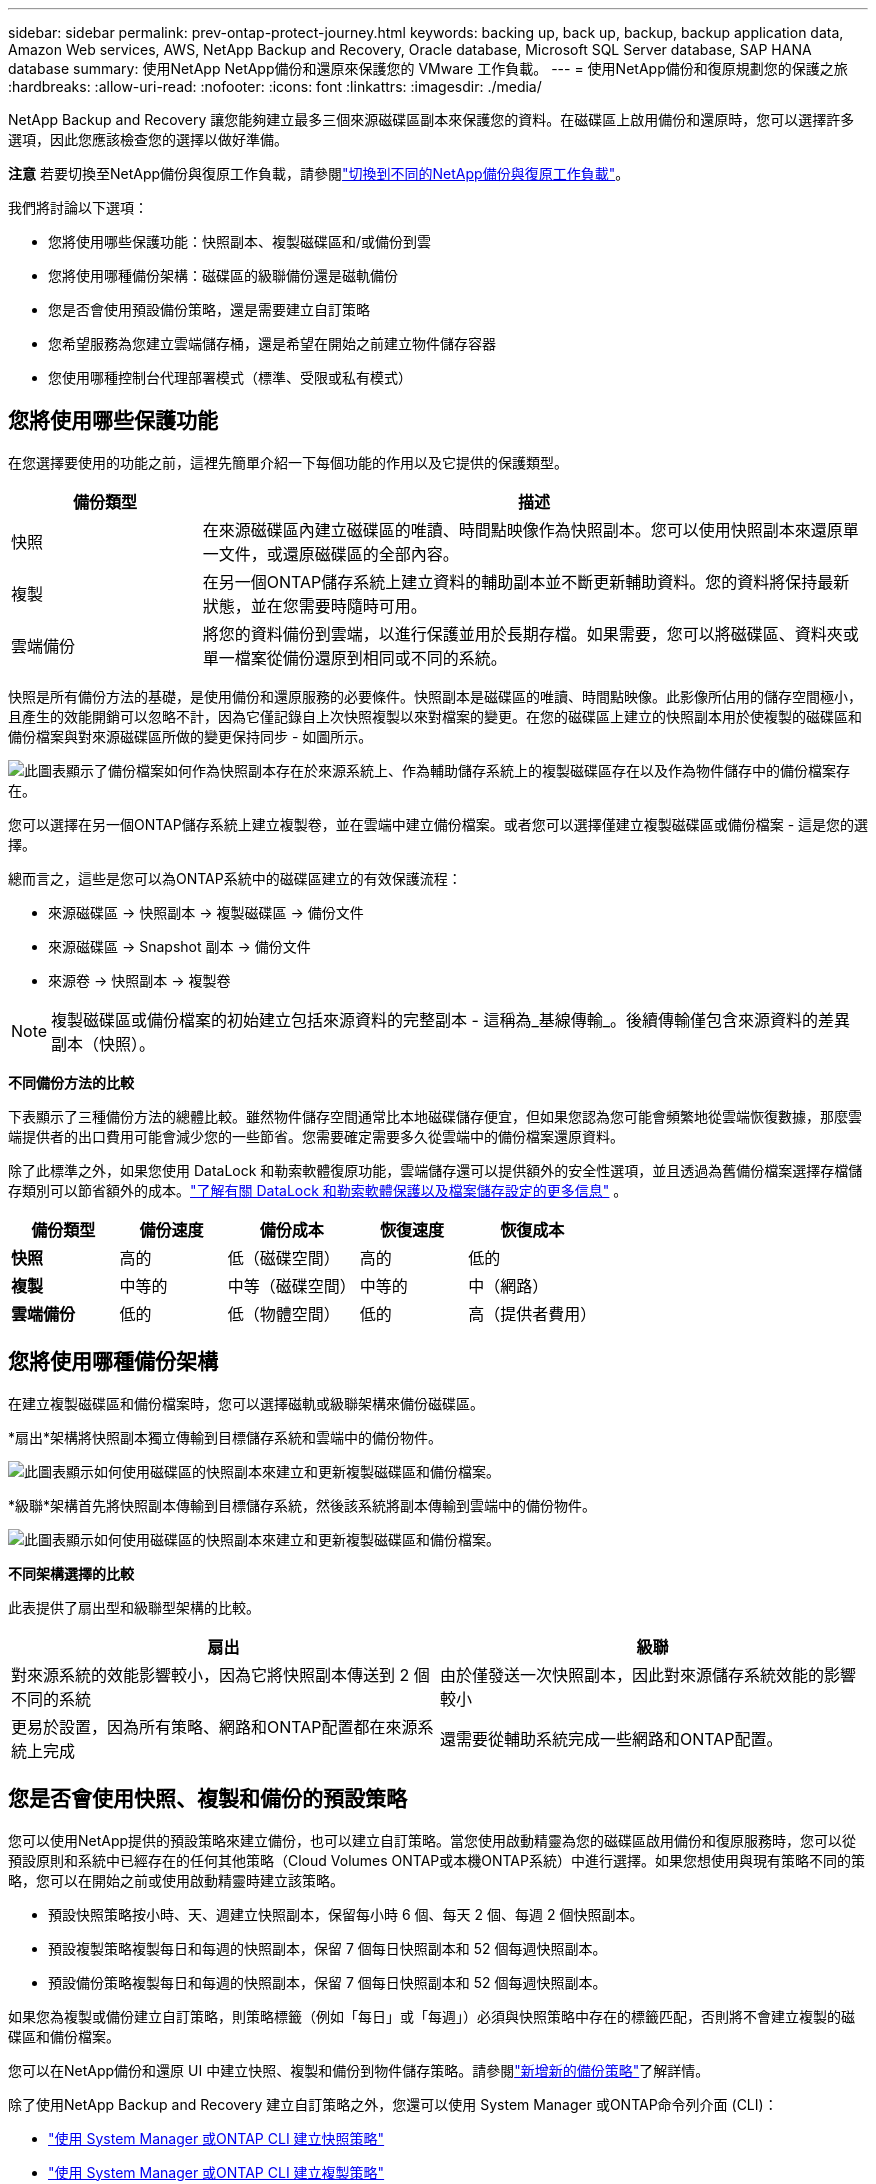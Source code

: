---
sidebar: sidebar 
permalink: prev-ontap-protect-journey.html 
keywords: backing up, back up, backup, backup application data, Amazon Web services, AWS, NetApp Backup and Recovery, Oracle database, Microsoft SQL Server database, SAP HANA database 
summary: 使用NetApp NetApp備份和還原來保護您的 VMware 工作負載。 
---
= 使用NetApp備份和復原規劃您的保護之旅
:hardbreaks:
:allow-uri-read: 
:nofooter: 
:icons: font
:linkattrs: 
:imagesdir: ./media/


[role="lead"]
NetApp Backup and Recovery 讓您能夠建立最多三個來源磁碟區副本來保護您的資料。在磁碟區上啟用備份和還原時，您可以選擇許多選項，因此您應該檢查您的選擇以做好準備。

[]
====
*注意* 若要切換至NetApp備份與復原工作負載，請參閱link:br-start-switch-ui.html["切換到不同的NetApp備份與復原工作負載"]。

====
我們將討論以下選項：

* 您將使用哪些保護功能：快照副本、複製磁碟區和/或備份到雲
* 您將使用哪種備份架構：磁碟區的級聯備份還是磁軌備份
* 您是否會使用預設備份策略，還是需要建立自訂策略
* 您希望服務為您建立雲端儲存桶，還是希望在開始之前建立物件儲存容器
* 您使用哪種控制台代理部署模式（標準、受限或私有模式）




== 您將使用哪些保護功能

在您選擇要使用的功能之前，這裡先簡單介紹一下每個功能的作用以及它提供的保護類型。

[cols="20,70"]
|===
| 備份類型 | 描述 


| 快照 | 在來源磁碟區內建立磁碟區的唯讀、時間點映像作為快照副本。您可以使用快照副本來還原單一文件，或還原磁碟區的全部內容。 


| 複製 | 在另一個ONTAP儲存系統上建立資料的輔助副本並不斷更新輔助資料。您的資料將保持最新狀態，並在您需要時隨時可用。 


| 雲端備份 | 將您的資料備份到雲端，以進行保護並用於長期存檔。如果需要，您可以將磁碟區、資料夾或單一檔案從備份還原到相同或不同的系統。 
|===
快照是所有備份方法的基礎，是使用備份和還原服務的必要條件。快照副本是磁碟區的唯讀、時間點映像。此影像所佔用的儲存空間極小，且產生的效能開銷可以忽略不計，因為它僅記錄自上次快照複製以來對檔案的變更。在您的磁碟區上建立的快照副本用於使複製的磁碟區和備份檔案與對來源磁碟區所做的變更保持同步 - 如圖所示。

image:diagram-321-overview.png["此圖表顯示了備份檔案如何作為快照副本存在於來源系統上、作為輔助儲存系統上的複製磁碟區存在以及作為物件儲存中的備份檔案存在。"]

您可以選擇在另一個ONTAP儲存系統上建立複製卷，並在雲端中建立備份檔案。或者您可以選擇僅建立複製磁碟區或備份檔案 - 這是您的選擇。

總而言之，這些是您可以為ONTAP系統中的磁碟區建立的有效保護流程：

* 來源磁碟區 -> 快照副本 -> 複製磁碟區 -> 備份文件
* 來源磁碟區 -> Snapshot 副本 -> 備份文件
* 來源卷 -> 快照副本 -> 複製卷



NOTE: 複製磁碟區或備份檔案的初始建立包括來源資料的完整副本 - 這稱為_基線傳輸_。後續傳輸僅包含來源資料的差異副本（快照）。

*不同備份方法的比較*

下表顯示了三種備份方法的總體比較。雖然物件儲存空間通常比本地磁碟儲存便宜，但如果您認為您可能會頻繁地從雲端恢復數據，那麼雲端提供者的出口費用可能會減少您的一些節省。您需要確定需要多久從雲端中的備份檔案還原資料。

除了此標準之外，如果您使用 DataLock 和勒索軟體復原功能，雲端儲存還可以提供額外的安全性選項，並且透過為舊備份檔案選擇存檔儲存類別可以節省額外的成本。link:prev-ontap-policy-object-options.html["了解有關 DataLock 和勒索軟體保護以及檔案儲存設定的更多信息"] 。

[cols="18,18,22,18,22"]
|===
| 備份類型 | 備份速度 | 備份成本 | 恢復速度 | 恢復成本 


| *快照* | 高的 | 低（磁碟空間） | 高的 | 低的 


| *複製* | 中等的 | 中等（磁碟空間） | 中等的 | 中（網路） 


| *雲端備份* | 低的 | 低（物體空間） | 低的 | 高（提供者費用） 
|===


== 您將使用哪種備份架構

在建立複製磁碟區和備份檔案時，您可以選擇磁軌或級聯架構來備份磁碟區。

*扇出*架構將快照副本獨立傳輸到目標儲存系統和雲端中的備份物件。

image:diagram-321-fanout-detailed.png["此圖表顯示如何使用磁碟區的快照副本來建立和更新複製磁碟區和備份檔案。"]

*級聯*架構首先將快照副本傳輸到目標儲存系統，然後該系統將副本傳輸到雲端中的備份物件。

image:diagram-321-cascade-detailed.png["此圖表顯示如何使用磁碟區的快照副本來建立和更新複製磁碟區和備份檔案。"]

*不同架構選擇的比較*

此表提供了扇出型和級聯型架構的比較。

[cols="50,50"]
|===
| 扇出 | 級聯 


| 對來源系統的效能影響較小，因為它將快照副本傳送到 2 個不同的系統 | 由於僅發送一次快照副本，因此對來源儲存系統效能的影響較小 


| 更易於設置，因為所有策略、網路和ONTAP配置都在來源系統上完成 | 還需要從輔助系統完成一些網路和ONTAP配置。 
|===


== 您是否會使用快照、複製和備份的預設策略

您可以使用NetApp提供的預設策略來建立備份，也可以建立自訂策略。當您使用啟動精靈為您的磁碟區啟用備份和復原服務時，您可以從預設原則和系統中已經存在的任何其他策略（Cloud Volumes ONTAP或本機ONTAP系統）中進行選擇。如果您想使用與現有策略不同的策略，您可以在開始之前或使用啟動精靈時建立該策略。

* 預設快照策略按小時、天、週建立快照副本，保留每小時 6 個、每天 2 個、每週 2 個快照副本。
* 預設複製策略複製每日和每週的快照副本，保留 7 個每日快照副本和 52 個每週快照副本。
* 預設備份策略複製每日和每週的快照副本，保留 7 個每日快照副本和 52 個每週快照副本。


如果您為複製或備份建立自訂策略，則策略標籤（例如「每日」或「每週」）必須與快照策略中存在的標籤匹配，否則將不會建立複製的磁碟區和備份檔案。

您可以在NetApp備份和還原 UI 中建立快照、複製和備份到物件儲存策略。請參閱link:prev-ontap-backup-manage.html["新增新的備份策略"]了解詳情。

除了使用NetApp Backup and Recovery 建立自訂策略之外，您還可以使用 System Manager 或ONTAP命令列介面 (CLI)：

* https://docs.netapp.com/us-en/ontap/task_dp_configure_snapshot.html["使用 System Manager 或ONTAP CLI 建立快照策略"^]
* https://docs.netapp.com/us-en/ontap/task_dp_create_custom_data_protection_policies.html["使用 System Manager 或ONTAP CLI 建立複製策略"^]


*注意：*使用系統管理員時，選擇*非同步*作為複製策略的策略類型，並選擇*非同步*和*備份到雲端*作為備份到物件策略。

以下是一些ONTAP CLI 命令範例，如果您要建立自訂策略，這些命令可能會有所幫助。請注意，您必須使用_admin_ vserver（儲存虛擬機器）作為 `<vserver_name>`在這些命令中。

[cols="30,70"]
|===
| 政策描述 | 命令 


| 簡單快照策略 | `snapshot policy create -policy WeeklySnapshotPolicy -enabled true -schedule1 weekly -count1 10 -vserver ClusterA -snapmirror-label1 weekly` 


| 簡單備份到雲端 | `snapmirror policy create -policy <policy_name> -transfer-priority normal -vserver <vserver_name> -create-snapshot-on-source false -type vault`
`snapmirror policy add-rule -policy <policy_name> -vserver <vserver_name> -snapmirror-label <snapmirror_label> -keep` 


| 使用 DataLock 和勒索軟體保護功能備份到雲端 | `snapmirror policy create -policy CloudBackupService-Enterprise -snapshot-lock-mode enterprise -vserver <vserver_name>`
`snapmirror policy add-rule -policy CloudBackupService-Enterprise -retention-period 30days` 


| 使用歸檔儲存類別備份到雲端 | `snapmirror policy create -vserver <vserver_name> -policy <policy_name> -archive-after-days <days> -create-snapshot-on-source false -type vault`
`snapmirror policy add-rule -policy <policy_name> -vserver <vserver_name> -snapmirror-label <snapmirror_label> -keep` 


| 簡單複製到另一個儲存系統 | `snapmirror policy create -policy <policy_name> -type async-mirror -vserver <vserver_name>`
`snapmirror policy add-rule -policy <policy_name> -vserver <vserver_name> -snapmirror-label <snapmirror_label> -keep` 
|===

NOTE: 只有保險庫策略可用於備份到雲端關係。



== 我的政策在哪裡？

根據您計劃使用的備份架構，備份策略位於不同的位置：扇出式或級聯式。複製策略和備份策略的設計方式不同，因為複製將兩個ONTAP儲存系統配對，而物件備份使用儲存提供者作為目標。

* 快照策略始終駐留在主儲存系統上。
* 複製策略始終駐留在輔助儲存系統上。
* 備份到物件策略是在來源磁碟區所在的系統上建立的 - 這是扇出配置的主集群，也是級聯配置的輔助集群。


這些差異如表所示。

[cols="25,25,25,25"]
|===
| 架構 | 快照策略 | 複製策略 | 備份策略 


| *扇出* | 基本的 | 次要 | 基本的 


| *級聯* | 基本的 | 次要 | 次要 
|===
因此，如果您計劃在使用級聯架構時建立自訂策略，則需要在將建立複製磁碟區的輔助系統上建立複製和備份到物件策略。如果您打算在使用扇出架構時建立自訂策略，則需要在將建立複製磁碟區的輔助系統上建立複製策略，並在主系統上備份到物件原則。

如果您使用所有ONTAP系統上存在的預設策略，那麼一切就都設定好了。



== 你想建立自己的物件儲存容器嗎

當您在系統的物件儲存中建立備份檔案時，預設情況下，備份和復原服務會在您配置的物件儲存帳戶中為備份檔案建立容器（儲存桶或儲存帳戶）。  AWS 或 GCP 儲存桶預設為「netapp-backup-<uuid>」。  Azure Blob 儲存帳戶名稱為「netappbackup<uuid>」。

如果您想要使用某個前綴或指派特殊屬性，您可以在物件提供者帳戶中自行建立容器。如果您想建立自己的容器，則必須在啟動啟動精靈之前建立它。 NetApp Backup and Recovery 可以使用任何儲存桶並共用儲存桶。備份啟動精靈將自動發現所選帳戶和憑證的設定容器，以便您選擇要使用的容器。

您可以從控制台或雲端提供者建立儲存桶。

* https://docs.netapp.com/us-en/storage-management-s3-storage/task-add-s3-bucket.html["從控制台建立 Amazon S3 儲存桶"^]
* https://docs.netapp.com/us-en/storage-management-blob-storage/task-add-blob-storage.html["從控制台建立 Azure Blob 儲存體帳戶"^]
* https://docs.netapp.com/us-en/storage-management-google-cloud-storage/task-add-gcp-bucket.html["從控制台建立 Google Cloud Storage 儲存桶"^]


如果您打算使用與「netapp-backup-xxxxxx」不同的儲存桶前綴，則需要修改控制台代理 IAM 角色的 S3 權限。

*進階儲存桶設定*

如果您打算將較舊的備份檔案移至檔案存儲，或者如果您打算啟用 DataLock 和勒索軟體保護來鎖定備份檔案並掃描其中是否存在可能的勒索軟體，則需要使用某些設定來建立容器：

* 目前，當您在叢集上使用ONTAP 9.10.1 或更高版本軟體時，AWS S3 儲存裝置支援您自己的儲存桶上的存檔儲存。預設情況下，備份從 S3 _Standard_ 儲存類別開始。確保使用適當的生命週期規則建立儲存桶：
+
** 30 天後將整個儲存桶範圍內的物件移至 S3 _Standard-IA_。
** 將標籤「smc_push_to_archive: true」的物件移到_Glacier Flexible Retrieval_（以前稱為 S3 Glacier）


* 當叢集上使用ONTAP 9.11.1 或更高版本軟體時，AWS 儲存支援 DataLock 和勒索軟體保護；當使用ONTAP 9.12.1 或更高版本軟體時，Azure 儲存支援 DataLock 和勒索軟體保護。
+
** 對於 AWS，您必須使用 30 天的保留期在儲存桶上啟用物件鎖定。
** 對於 Azure，您需要建立具有版本級不變性支援的儲存體類別。






== 您正在使用哪種控制台代理部署模式

如果您已經使用控制台來管理您的存儲，那麼控制台代理已經安裝。如果您打算將相同的控制台代理與NetApp Backup and Recovery 一起使用，那麼一切就緒了。如果您需要使用不同的控制台代理，則需要在開始備份和還原實作之前安裝它。

NetApp控制台提供多種部署模式，使您能夠以滿足業務和安全要求的方式使用控制台。  _標準模式_利用控制台 SaaS 層提供全部功能，而_限制模式_和_私人模式_適用於有連線限制的組織。

https://docs.netapp.com/us-en/console-setup-admin/concept-modes.html["了解有關NetApp控制台部署模式的更多信息"^] 。



=== 支援具有完整網路連線的網站

當在具有完全互聯網連接（也稱為_標準模式_或_SaaS 模式_）的站點中使用NetApp Backup and Recovery 時，您可以在控制台管理的任何本地ONTAP或Cloud Volumes ONTAP系統上建立複製卷，並且可以在任何受支援的雲端提供者的物件儲存上建立備份檔案。link:concept-backup-to-cloud.html["查看受支援的備份目標的完整列表"] 。

有關有效控制台代理位置的列表，請參閱您計劃建立備份檔案的雲端提供者的以下備份程式之一。存在一些限制，控制台代理必須手動安裝在 Linux 機器上或部署在特定的雲端提供者中。

* link:prev-ontap-backup-cvo-aws.html["將Cloud Volumes ONTAP資料備份到 Amazon S3"]
* link:prev-ontap-backup-cvo-azure.html["將Cloud Volumes ONTAP資料備份到 Azure Blob"]
* link:prev-ontap-backup-cvo-gcp.html["將Cloud Volumes ONTAP資料備份到 Google Cloud"]
* link:prev-ontap-backup-onprem-aws.html["將本地ONTAP資料備份到 Amazon S3"]
* link:prev-ontap-backup-onprem-azure.html["將本機ONTAP資料備份到 Azure Blob"]
* link:prev-ontap-backup-onprem-gcp.html["將本地ONTAP資料備份到 Google Cloud"]
* link:prev-ontap-backup-onprem-storagegrid.html["將本地ONTAP資料備份到StorageGRID"]
* link:prev-ontap-backup-onprem-ontaps3.html["將本地ONTAP備份到ONTAP S3"]




=== 支援網路連線有限的網站

NetApp Backup and Recovery 可用於網際網路連線受限的網站（也稱為「受限模式」）來備份磁碟區資料。在這種情況下，您需要在目標雲端區域部署控制台代理程式。

ifdef::aws[]

* 您可以將資料從本機ONTAP系統或安裝在 AWS 商業區域的Cloud Volumes ONTAP系統備份到 Amazon S3。link:prev-ontap-backup-cvo-aws.html["將Cloud Volumes ONTAP資料備份到 Amazon S3"] 。


endif::aws[]

ifdef::azure[]

* 您可以將資料從本機ONTAP系統或安裝在 Azure 商業區域中的Cloud Volumes ONTAP系統備份到 Azure Blob。link:prev-ontap-backup-cvo-azure.html["將Cloud Volumes ONTAP資料備份到 Azure Blob"] 。


endif::azure[]



=== 支援沒有網路連線的網站

NetApp Backup and Recovery 可用於沒有網路連線的網站（也稱為_私有模式_或_暗站_）來備份磁碟區資料。在這種情況下，您需要在同一網站的 Linux 主機上部署控制台代理程式。


NOTE: BlueXP私有模式（傳統BlueXP介面）通常用於沒有網路連線的本機環境和安全雲端區域，其中包括 AWS Secret Cloud、AWS Top Secret Cloud 和 Azure IL6。NetApp繼續透過傳統的BlueXP介面支援這些環境。有關舊版BlueXP介面中的私人模式文檔，請參閱 https://docs.netapp.com/us-en/console-setup-admin/media/BlueXP-Private-Mode-legacy-interface.pdf["BlueXP私人模式的 PDF 文檔"]。

* 您可以將資料從本機ONTAP系統備份到本機NetApp StorageGRID系統。link:prev-ontap-backup-onprem-storagegrid.html["將本地ONTAP資料備份到StorageGRID"] 。
* 您可以將資料從本機ONTAP系統備份到本機ONTAP系統或為 S3 物件儲存配置的Cloud Volumes ONTAP系統。link:prev-ontap-backup-onprem-ontaps3.html["將本地ONTAP資料備份到ONTAP S3"] .ifdef::aws[]


endif::aws[]

ifdef::azure[]

endif::azure[]
